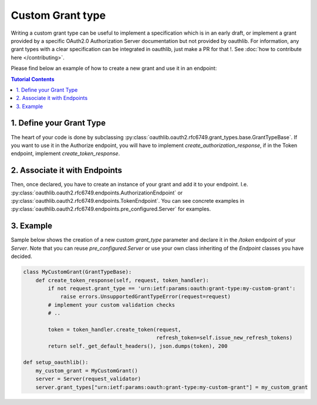 =================
Custom Grant type
=================

Writing a custom grant type can be useful to implement a specification
which is in an early draft, or implement a grant provided by a
specific OAuth2.0 Authorization Server documentation but not provided
by oauthlib. For information, any grant types with a clear
specification can be integrated in oauthlib, just make a PR for that
!. See :doc:`how to contribute here </contributing>`.

Please find below an example of how to create a new grant and use it
in an endpoint:

.. contents:: Tutorial Contents
    :depth: 3


1. Define your Grant Type
-------------------------

The heart of your code is done by subclassing
:py:class:`oauthlib.oauth2.rfc6749.grant_types.base.GrantTypeBase`.
If you want to use it in the Authorize endpoint, you will have to
implement `create_authorization_response`, if in the Token endpoint,
implement `create_token_response`.


2. Associate it with Endpoints
------------------------------
Then, once declared, you have to create an instance of your grant and
add it to your
endpoint. I.e. :py:class:`oauthlib.oauth2.rfc6749.endpoints.AuthorizationEndpoint`
or :py:class:`oauthlib.oauth2.rfc6749.endpoints.TokenEndpoint`. You
can see concrete examples in
:py:class:`oauthlib.oauth2.rfc6749.endpoints.pre_configured.Server`
for examples.

3. Example
----------

Sample below shows the creation of a new custom `grant_type` parameter
and declare it in the `/token` endpoint of your `Server`. Note that
you can reuse `pre_configured.Server` or use your own class inheriting
of the `Endpoint` classes you have decided.

.. code-block:: python

    class MyCustomGrant(GrantTypeBase):
        def create_token_response(self, request, token_handler):
            if not request.grant_type == 'urn:ietf:params:oauth:grant-type:my-custom-grant':
                raise errors.UnsupportedGrantTypeError(request=request)
            # implement your custom validation checks
            # ..

            token = token_handler.create_token(request,
                                               refresh_token=self.issue_new_refresh_tokens)
            return self._get_default_headers(), json.dumps(token), 200

    def setup_oauthlib():
        my_custom_grant = MyCustomGrant()
        server = Server(request_validator)
        server.grant_types["urn:ietf:params:oauth:grant-type:my-custom-grant"] = my_custom_grant
